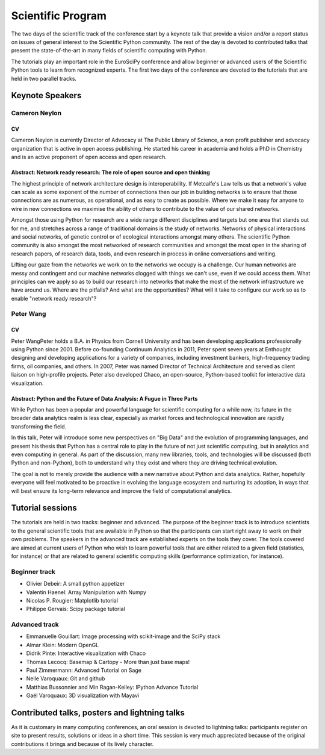 ==================
Scientific Program
==================

The two days of the scientific track of the conference start by a keynote
talk that provide a vision and/or a report status on issues of general interest
to the Scientific Python community. The rest of the day is devoted to
contributed talks that present the state-of-the-art in many fields of scientific
computing with Python.

The tutorials play an important role in the EuroSciPy conference and allow
beginner or advanced users of the Scientific Python tools to learn from
recognized experts. The first two days of the conference are devoted to the
tutorials that are held in two parallel tracks.

Keynote Speakers
================

Cameron Neylon
--------------

CV 
^^^

Cameron Neylon is currently Director of Advocacy at The Public Library of
Science, a non profit publisher and advocacy organization that is active in open
access publishing. He started his career in academia and holds a PhD in
Chemistry and is an active proponent of open access and open research.

Abstract: Network ready research: The role of open source and open thinking
^^^^^^^^^^^^^^^^^^^^^^^^^^^^^^^^^^^^^^^^^^^^^^^^^^^^^^^^^^^^^^^^^^^^^^^^^^^

The highest principle of network architecture design is interoperability. If
Metcalfe's Law tells us that a network's value can scale as some exponent of the
number of connections then our job in building networks is to ensure that those
connections are as numerous, as operational, and as easy to create as
possible. Where we make it easy for anyone to wire in new connections we
maximise the ability of others to contribute to the value of our shared
networks.

Amongst those using Python for research are a wide range different disciplines
and targets but one area that stands out for me, and stretches across a range of
traditional domains is the study of networks. Networks of physical interactions
and social networks, of genetic control or of ecological interactions amongst
many others. The scientific Python community is also amongst the most networked
of research communities and amongst the most open in the sharing of research
papers, of research data, tools, and even research in process in online
conversations and writing.

Lifting our gaze from the networks we work on to the networks we occupy is a
challenge. Our human networks are messy and contingent and our machine networks
clogged with things we can't use, even if we could access them. What principles
can we apply so as to build our research into networks that make the most of the
network infrastructure we have around us. Where are the pitfalls? And what are
the opportunities? What will it take to configure our work so as to enable
"network ready research"?

Peter Wang
----------

CV
^^

Peter WangPeter holds a B.A. in Physics from Cornell University and has been
developing applications professionally using Python since 2001. Before
co-founding Continuum Analytics in 2011, Peter spent seven years at Enthought
designing and developing applications for a variety of companies, including
investment bankers, high-frequency trading firms, oil companies, and others. In
2007, Peter was named Director of Technical Architecture and served as client
liaison on high-profile projects. Peter also developed Chaco, an open-source,
Python-based toolkit for interactive data visualization.


Abstract: Python and the Future of Data Analysis: A Fugue in Three Parts
^^^^^^^^^^^^^^^^^^^^^^^^^^^^^^^^^^^^^^^^^^^^^^^^^^^^^^^^^^^^^^^^^^^^^^^^

While Python has been a popular and powerful language for scientific computing
for a while now, its future in the broader data analytics realm is less clear,
especially as market forces and technological innovation are rapidly
transforming the field.

In this talk, Peter will introduce some new perspectives on "Big Data" and the
evolution of programming languages, and present his thesis that Python has a
central role to play in the future of not just scientific computing, but in
analytics and even computing in general. As part of the discussion, many new
libraries, tools, and technologies will be discussed (both Python and
non-Python), both to understand why they exist and where they are driving
technical evolution.

The goal is not to merely provide the audience with a new narrative about Python
and data analytics. Rather, hopefully everyone will feel motivated to be
proactive in evolving the language ecosystem and nurturing its adoption, in ways
that will best ensure its long-term relevance and improve the field of
computational analytics.

Tutorial sessions
=================

The tutorials are held in two tracks: beginner and advanced. The purpose of the
beginner track is to introduce scientists to the general scientific tools that
are available in Python so that the participants can start right away to work on
their own problems. The speakers in the advanced track are established experts
on the tools they cover. The tools covered are aimed at current users of Python
who wish to learn powerful tools that are either related to a given field
(statistics, for instance) or that are related to general scientific computing
skills (performance optimization, for instance).

Beginner track
--------------

* Olivier Debeir: A small python appetizer
* Valentin Haenel: Array Manipulation with Numpy
* Nicolas P. Rougier: Matplotlib tutorial
* Philippe Gervais: Scipy package tutorial

Advanced track
--------------

* Emmanuelle Gouillart: Image processing with scikit-image and the SciPy stack
* Almar Klein: Modern OpenGL
* Didrik Pinte: Interactive visualization with Chaco
* Thomas Lecocq: Basemap & Cartopy - More than just base maps!
* Paul Zimmermann: Advanced Tutorial on Sage
* Nelle Varoquaux: Git and github
* Matthias Bussonnier and Min Ragan-Kelley: IPython Advance Tutorial
* Gaël Varoquaux: 3D visualization with Mayavi

Contributed talks, posters and lightning talks
==============================================

As it is customary in many computing conferences, an oral session is devoted to
lightning talks: participants register on site to present results, solutions or
ideas in a short time. This session is very much appreciated because of the
original contributions it brings and because of its lively character.

